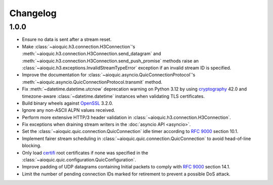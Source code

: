 Changelog
=========

1.0.0
-----

* Ensure no data is sent after a stream reset.
* Make :class:`~aioquic.h3.connection.H3Connection`'s
  :meth:`~aioquic.h3.connection.H3Connection.send_datagram` and
  :meth:`~aioquic.h3.connection.H3Connection.send_push_promise` methods raise an
  :class:`~aioquic.h3.exceptions.InvalidStreamTypeError` exception if an
  invalid stream ID is specified.
* Improve the documentation for
  :class:`~aioquic.asyncio.QuicConnectionProtocol`'s
  :meth:`~aioquic.asyncio.QuicConnectionProtocol.transmit` method.
* Fix :meth:`~datetime.datetime.utcnow` deprecation warning on Python 3.12
  by using `cryptography`_ 42.0 and timezone-aware :class:`~datetime.datetime`
  instances when validating TLS certificates.
* Build binary wheels against `OpenSSL`_ 3.2.0.
* Ignore any non-ASCII ALPN values received.
* Perform more extensive HTTP/3 header validation in
  :class:`~aioquic.h3.connection.H3Connection`.
* Fix exceptions when draining stream writers in the :doc:`asyncio API <asyncio>`.
* Set the :class:`~aioquic.quic.connection.QuicConnection` idle timer according to
  :rfc:`9000` section 10.1.
* Implement fairer stream scheduling in :class:`~aioquic.quic.connection.QuicConnection`
  to avoid head-of-line blocking.
* Only load `certifi`_ root certificates if none was specified in the
  :class:`~aioquic.quic.configuration.QuicConfiguration`.
* Improve padding of UDP datagrams containing Initial packets to comply with :rfc:`9000`
  section 14.1.
* Limit the number of pending connection IDs marked for retirement to prevent a possible
  DoS attack.

.. _certifi: https://github.com/certifi/python-certifi
.. _cryptography: https://cryptography.io/
.. _OpenSSL: https://www.openssl.org/
